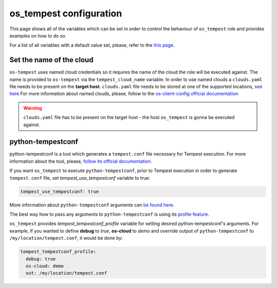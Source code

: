 ========================
os_tempest configuration
========================

This page shows all of the variables which can be set in order to control
the behaviour of ``os_tempest`` role and provides examples on how to do so.

For a list of all variables with a default value set, please, refer to
the `this page`_.

.. _this page: ./default.html


Set the name of the cloud
-------------------------

``os-tempest`` uses named cloud credentials so it requires the name of the
cloud the role will be executed against. The name is provided to
``os-tempest`` via the ``tempest_cloud_name`` variable.
In order to use named clouds a ``clouds.yaml`` file needs to be present on the
**target host**. ``clouds.yaml`` file needs to be stored at one of the
supported locations,
`see here <https://docs.openstack.org/os-client-config/latest/user/configuration.html#config-files>`_
For more information about named clouds, please, follow to the
`os-client-config official documentation <https://docs.openstack.org/os-client-config/latest/user/index.html>`_

.. warning::

    ``clouds.yaml`` file has to be present on the target host - the host
    ``os_tempest`` is gonna be executed against.


python-tempestconf
------------------

python-tempestconf is a tool which generates a ``tempest.conf`` file necessary
for Tempest execution. For more information about the tool, please,
`follow its official documentation <https://docs.opendev.org/openinfra/python-tempestconf/latest/>`_.

If you want ``os_tempest`` to execute ``python-tempestconf``, prior to Tempest
execution in order to generate ``tempest.conf`` file, set
*tempest_use_tempestconf* variable to true:

.. code-block:: yaml

    tempest_use_tempestconf: true

More information about ``python-tempestconf`` arguments can
`be found here <https://docs.opendev.org/openinfra/python-tempestconf/latest/cli/cli_options.html>`_.

The best way how to pass any arguments to ``python-tempestconf`` is using its
`profile feature <https://docs.opendev.org/openinfra/python-tempestconf/latest/user/profile.html>`_.

``os_tempest`` provides *tempest_tempestconf_profile* variable for setting
desired python-tempestconf's arguments.
For example, if you wanted to define **debug** to *true*, **os-cloud** to
*demo* and override output of ``python-tempestconf`` to
``/my/location/tempest.conf``, it would be done by:

.. code-block:: yaml

    tempest_tempestconf_profile:
      debug: true
      os-cloud: demo
      out: /my/location/tempest.conf
